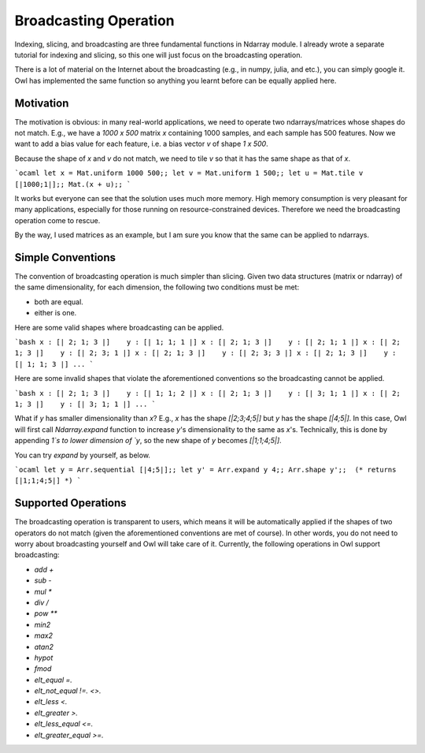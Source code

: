 Broadcasting Operation
=================================================

Indexing, slicing, and broadcasting are three fundamental functions in Ndarray module. I already wrote a separate tutorial for indexing and slicing, so this one will just focus on the broadcasting operation.

There is a lot of material on the Internet about the broadcasting (e.g., in numpy, julia, and etc.), you can simply google it. Owl has implemented the same function so anything you learnt before can be equally applied here.



Motivation
-------------------------------------------------

The motivation is obvious: in many real-world applications, we need to operate two ndarrays/matrices whose shapes do not match. E.g., we have a `1000 x 500` matrix `x` containing 1000 samples, and each sample has 500 features. Now we want to add a bias value for each feature, i.e. a bias vector `v` of shape `1 x 500`.

Because the shape of `x` and `v` do not match, we need to tile `v` so that it has the same shape as that of `x`.

```ocaml
let x = Mat.uniform 1000 500;;
let v = Mat.uniform 1 500;;
let u = Mat.tile v [|1000;1|];;
Mat.(x + u);;
```

It works but everyone can see that the solution uses much more memory. High memory consumption is very pleasant for many applications, especially for those running on resource-constrained devices. Therefore we need the broadcasting operation come to rescue.

By the way, I used matrices as an example, but I am sure you know that the same can be applied to ndarrays.


Simple Conventions
-------------------------------------------------

The convention of broadcasting operation is much simpler than slicing. Given two data structures (matrix or ndarray) of the same dimensionality, for each dimension, the following two conditions must be met:

- both are equal.
- either is one.

Here are some valid shapes where broadcasting can be applied.

```bash
x : [| 2; 1; 3 |]    y : [| 1; 1; 1 |]
x : [| 2; 1; 3 |]    y : [| 2; 1; 1 |]
x : [| 2; 1; 3 |]    y : [| 2; 3; 1 |]
x : [| 2; 1; 3 |]    y : [| 2; 3; 3 |]
x : [| 2; 1; 3 |]    y : [| 1; 1; 3 |]
...
```

Here are some invalid shapes that violate the aforementioned conventions so the broadcasting cannot be applied.

```bash
x : [| 2; 1; 3 |]    y : [| 1; 1; 2 |]
x : [| 2; 1; 3 |]    y : [| 3; 1; 1 |]
x : [| 2; 1; 3 |]    y : [| 3; 1; 1 |]
...
```

What if `y` has smaller dimensionality than `x`? E.g., `x` has the shape `[|2;3;4;5|]` but `y` has the shape `[|4;5|]`. In this case, Owl will first call `Ndarray.expand` function to increase `y`'s dimensionality to the same as `x`'s. Technically, this is done by appending `1`s to lower dimension of `y`, so the new shape of `y` becomes `[|1;1;4;5|]`.

You can try `expand` by yourself, as below.

```ocaml
let y = Arr.sequential [|4;5|];;
let y' = Arr.expand y 4;;
Arr.shape y';;  (* returns [|1;1;4;5|] *)
```



Supported Operations
-------------------------------------------------

The broadcasting operation is transparent to users, which means it will be automatically applied if the shapes of two operators do not match (given the aforementioned conventions are met of course). In other words, you do not need to worry about broadcasting yourself and Owl will take care of it. Currently, the following operations in Owl support broadcasting:

- `add` `+`
- `sub` `-`
- `mul` `*`
- `div` `/`
- `pow` `**`
- `min2`
- `max2`
- `atan2`
- `hypot`
- `fmod`
- `elt_equal` `=.`
- `elt_not_equal` `!=.` `<>.`
- `elt_less` `<.`
- `elt_greater` `>.`
- `elt_less_equal` `<=.`
- `elt_greater_equal` `>=.`
